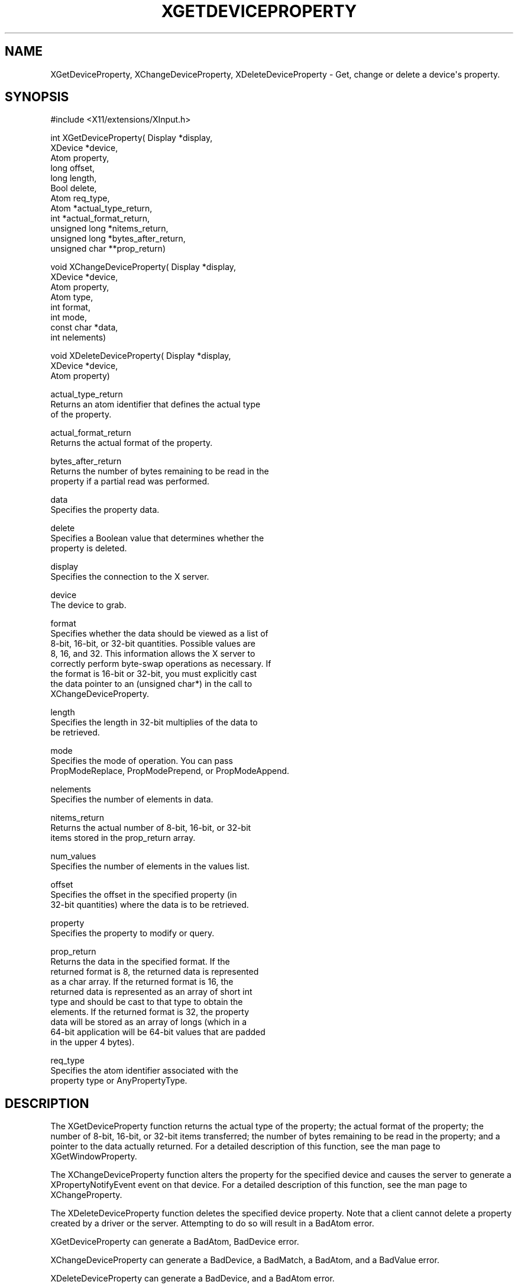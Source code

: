 '\" t
.\"     Title: xgetdeviceproperty
.\"    Author: [FIXME: author] [see http://docbook.sf.net/el/author]
.\" Generator: DocBook XSL Stylesheets v1.76.1 <http://docbook.sf.net/>
.\"      Date: 06/02/2011
.\"    Manual: [FIXME: manual]
.\"    Source: [FIXME: source]
.\"  Language: English
.\"
.TH "XGETDEVICEPROPERTY" "libmansuffix" "06/02/2011" "[FIXME: source]" "[FIXME: manual]"
.\" -----------------------------------------------------------------
.\" * Define some portability stuff
.\" -----------------------------------------------------------------
.\" ~~~~~~~~~~~~~~~~~~~~~~~~~~~~~~~~~~~~~~~~~~~~~~~~~~~~~~~~~~~~~~~~~
.\" http://bugs.debian.org/507673
.\" http://lists.gnu.org/archive/html/groff/2009-02/msg00013.html
.\" ~~~~~~~~~~~~~~~~~~~~~~~~~~~~~~~~~~~~~~~~~~~~~~~~~~~~~~~~~~~~~~~~~
.ie \n(.g .ds Aq \(aq
.el       .ds Aq '
.\" -----------------------------------------------------------------
.\" * set default formatting
.\" -----------------------------------------------------------------
.\" disable hyphenation
.nh
.\" disable justification (adjust text to left margin only)
.ad l
.\" -----------------------------------------------------------------
.\" * MAIN CONTENT STARTS HERE *
.\" -----------------------------------------------------------------
.SH "NAME"
XGetDeviceProperty, XChangeDeviceProperty, XDeleteDeviceProperty \- Get, change or delete a device\*(Aqs property\&.
.SH "SYNOPSIS"
.sp
.nf
#include <X11/extensions/XInput\&.h>
.fi
.sp
.nf
int XGetDeviceProperty( Display *display,
                        XDevice *device,
                        Atom property,
                        long offset,
                        long length,
                        Bool delete,
                        Atom req_type,
                        Atom *actual_type_return,
                        int *actual_format_return,
                        unsigned long *nitems_return,
                        unsigned long *bytes_after_return,
                        unsigned char **prop_return)
.fi
.sp
.nf
void XChangeDeviceProperty( Display *display,
                            XDevice *device,
                            Atom property,
                            Atom type,
                            int format,
                            int mode,
                            const char *data,
                            int nelements)
.fi
.sp
.nf
void XDeleteDeviceProperty( Display *display,
                            XDevice *device,
                            Atom property)
.fi
.sp
.nf
actual_type_return
       Returns an atom identifier that defines the actual type
       of the property\&.
.fi
.sp
.nf
actual_format_return
       Returns the actual format of the property\&.
.fi
.sp
.nf
bytes_after_return
       Returns the number of bytes remaining to be read in the
       property if a partial read was performed\&.
.fi
.sp
.nf
data
       Specifies the property data\&.
.fi
.sp
.nf
delete
       Specifies a Boolean value that determines whether the
       property is deleted\&.
.fi
.sp
.nf
display
       Specifies the connection to the X server\&.
.fi
.sp
.nf
device
       The device to grab\&.
.fi
.sp
.nf
format
       Specifies whether the data should be viewed as a list of
       8\-bit, 16\-bit, or 32\-bit quantities\&. Possible values are
       8, 16, and 32\&. This information allows the X server to
       correctly perform byte\-swap operations as necessary\&. If
       the format is 16\-bit or 32\-bit, you must explicitly cast
       the data pointer to an (unsigned char*) in the call to
       XChangeDeviceProperty\&.
.fi
.sp
.nf
length
       Specifies the length in 32\-bit multiplies of the data to
       be retrieved\&.
.fi
.sp
.nf
mode
       Specifies the mode of operation\&. You can pass
       PropModeReplace, PropModePrepend, or PropModeAppend\&.
.fi
.sp
.nf
nelements
       Specifies the number of elements in data\&.
.fi
.sp
.nf
nitems_return
       Returns the actual number of 8\-bit, 16\-bit, or 32\-bit
       items stored in the prop_return array\&.
.fi
.sp
.nf
num_values
       Specifies the number of elements in the values list\&.
.fi
.sp
.nf
offset
       Specifies the offset in the specified property (in
       32\-bit quantities) where the data is to be retrieved\&.
.fi
.sp
.nf
property
       Specifies the property to modify or query\&.
.fi
.sp
.nf
prop_return
       Returns the data in the specified format\&. If the
       returned format is 8, the returned data is represented
       as a char array\&. If the returned format is 16, the
       returned data is represented as an array of short int
       type and should be cast to that type to obtain the
       elements\&. If the returned format is 32, the property
       data will be stored as an array of longs (which in a
       64\-bit application will be 64\-bit values that are padded
       in the upper 4 bytes)\&.
.fi
.sp
.nf
req_type
       Specifies the atom identifier associated with the
       property type or AnyPropertyType\&.
.fi
.SH "DESCRIPTION"
.sp
The XGetDeviceProperty function returns the actual type of the property; the actual format of the property; the number of 8\-bit, 16\-bit, or 32\-bit items transferred; the number of bytes remaining to be read in the property; and a pointer to the data actually returned\&. For a detailed description of this function, see the man page to XGetWindowProperty\&.
.sp
The XChangeDeviceProperty function alters the property for the specified device and causes the server to generate a XPropertyNotifyEvent event on that device\&. For a detailed description of this function, see the man page to XChangeProperty\&.
.sp
The XDeleteDeviceProperty function deletes the specified device property\&. Note that a client cannot delete a property created by a driver or the server\&. Attempting to do so will result in a BadAtom error\&.
.sp
XGetDeviceProperty can generate a BadAtom, BadDevice error\&.
.sp
XChangeDeviceProperty can generate a BadDevice, a BadMatch, a BadAtom, and a BadValue error\&.
.sp
XDeleteDeviceProperty can generate a BadDevice, and a BadAtom error\&.
.SH "DIAGNOSIS"
.sp
.if n \{\
.RS 4
.\}
.nf
BadAtom
       A value does not describe a valid named identifier or
       the client attempted to remove a driver\-allocated
       property\&.
.fi
.if n \{\
.RE
.\}
.sp
.if n \{\
.RS 4
.\}
.nf
BadDevice
       An invalid device was specified\&. The device does not
       exist\&.
.fi
.if n \{\
.RE
.\}
.SH "SEE ALSO"
.sp
.if n \{\
.RS 4
.\}
.nf
XListDeviceProperties(libmansuffix)
.fi
.if n \{\
.RE
.\}
